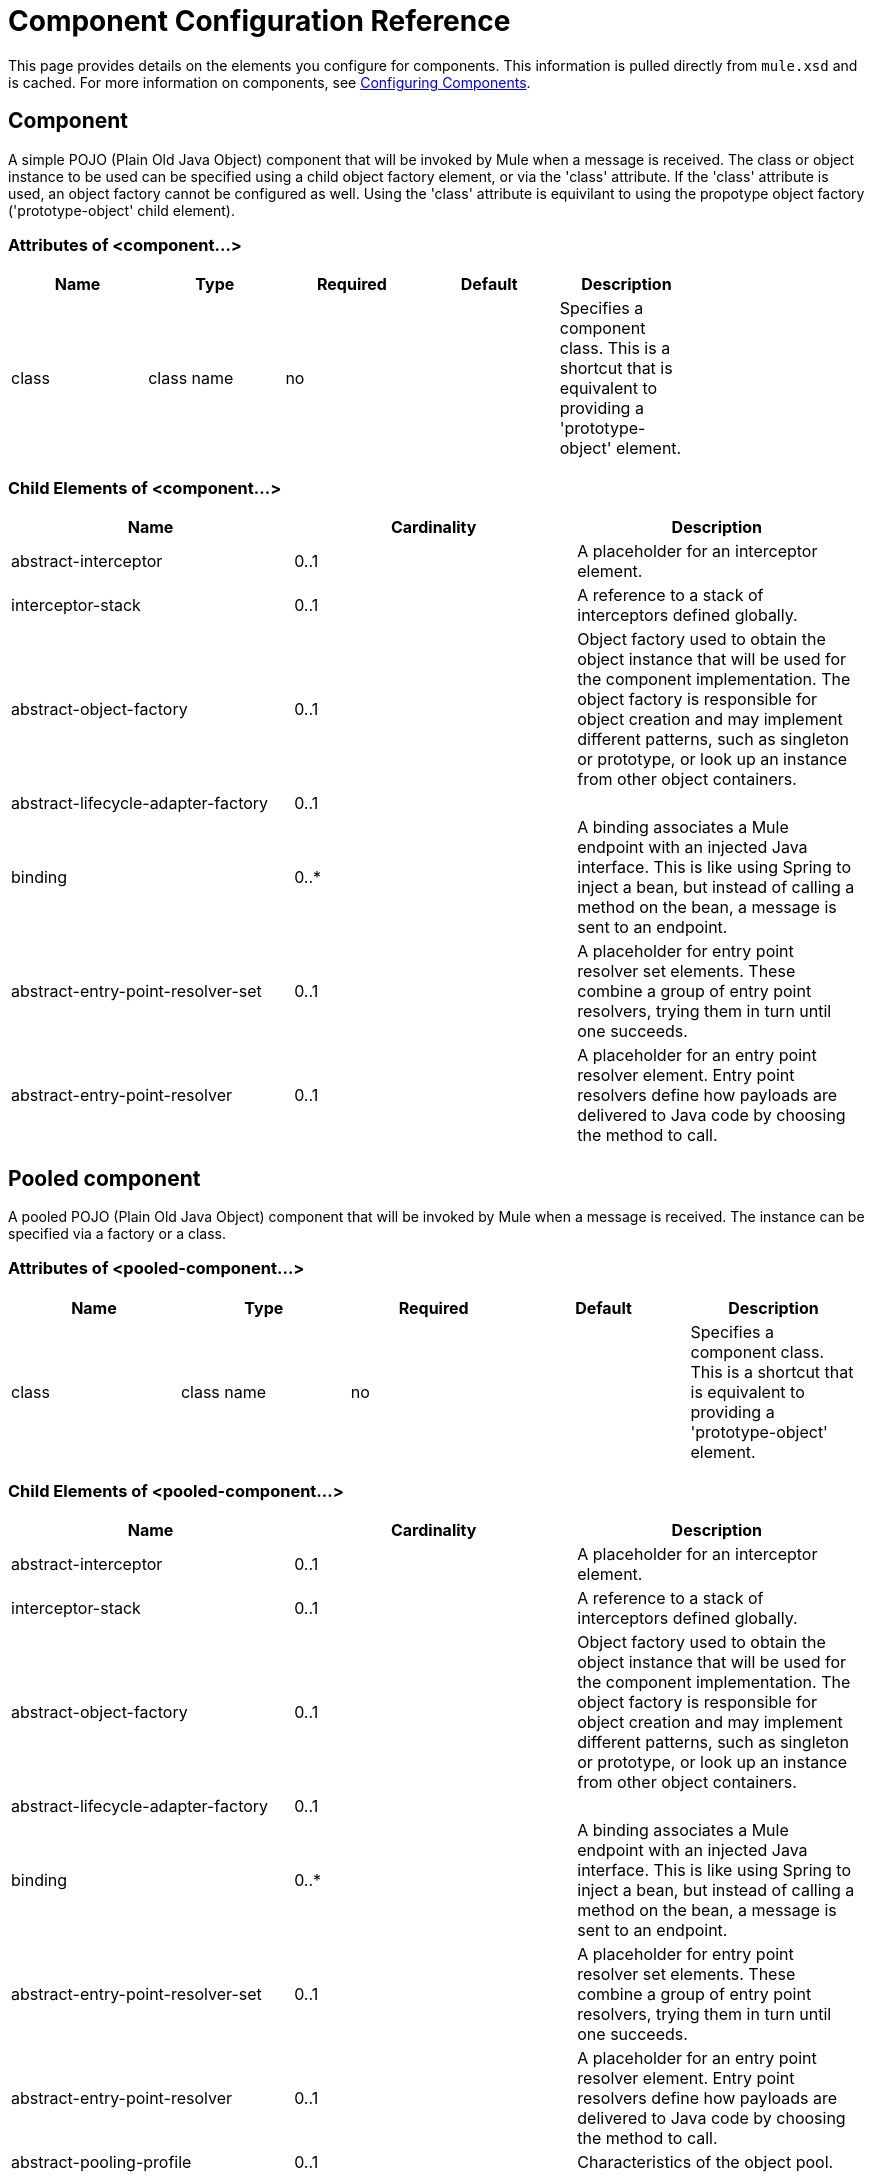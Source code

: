 = Component Configuration Reference
:keywords: anypoint, studio, esb, components

This page provides details on the elements you configure for components. This information is pulled directly from `mule.xsd` and is cached. For more information on components, see link:/docs/display/current/Configuring+Components[Configuring Components].

== Component

A simple POJO (Plain Old Java Object) component that will be invoked by Mule when a message is received. The class or object instance to be used can be specified using a child object factory element, or via the 'class' attribute. If the 'class' attribute is used, an object factory cannot be configured as well. Using the 'class' attribute is equivilant to using the propotype object factory ('prototype-object' child element).

=== Attributes of <component...>

[width="80",cols="20,20,20,20,20",options="header"]
|===
|Name |Type |Required |Default |Description
|class |class name |no |  |Specifies a component class. This is a shortcut that is equivalent to providing a 'prototype-object' element.
|===

=== Child Elements of <component...>

[width="99",cols="33,33,33",options="header"]
|===
|Name |Cardinality |Description
|abstract-interceptor |0..1 |A placeholder for an interceptor element.
|interceptor-stack |0..1 |A reference to a stack of interceptors defined globally.
|abstract-object-factory |0..1 |Object factory used to obtain the object instance that will be used for the component implementation. The object factory is responsible for object creation and may implement different patterns, such as singleton or prototype, or look up an instance from other object containers.
|abstract-lifecycle-adapter-factory |0..1 | 
|binding |0..* |A binding associates a Mule endpoint with an injected Java interface. This is like using Spring to inject a bean, but instead of calling a method on the bean, a message is sent to an endpoint.
|abstract-entry-point-resolver-set |0..1 |A placeholder for entry point resolver set elements. These combine a group of entry point resolvers, trying them in turn until one succeeds.
|abstract-entry-point-resolver |0..1 |A placeholder for an entry point resolver element. Entry point resolvers define how payloads are delivered to Java code by choosing the method to call.
|===

== Pooled component

A pooled POJO (Plain Old Java Object) component that will be invoked by Mule when a message is received. The instance can be specified via a factory or a class.

=== Attributes of <pooled-component...>

[width="99",cols="20,20,20,20,20",options="header"]
|===
|Name |Type |Required |Default |Description
|class |class name |no |  |Specifies a component class. This is a shortcut that is equivalent to providing a 'prototype-object' element.
|===

=== Child Elements of <pooled-component...>

[width="99",cols="33,33,33",options="header"]
|===
|Name |Cardinality |Description
|abstract-interceptor |0..1 |A placeholder for an interceptor element.
|interceptor-stack |0..1 |A reference to a stack of interceptors defined globally.
|abstract-object-factory |0..1 |Object factory used to obtain the object instance that will be used for the component implementation. The object factory is responsible for object creation and may implement different patterns, such as singleton or prototype, or look up an instance from other object containers.
|abstract-lifecycle-adapter-factory |0..1 | 
|binding |0..* |A binding associates a Mule endpoint with an injected Java interface. This is like using Spring to inject a bean, but instead of calling a method on the bean, a message is sent to an endpoint.
|abstract-entry-point-resolver-set |0..1 |A placeholder for entry point resolver set elements. These combine a group of entry point resolvers, trying them in turn until one succeeds.
|abstract-entry-point-resolver |0..1 |A placeholder for an entry point resolver element. Entry point resolvers define how payloads are delivered to Java code by choosing the method to call.
|abstract-pooling-profile |0..1 |Characteristics of the object pool.
|===

== Pooling profile

=== Attributes of <pooling-profile...>

[width="99",cols="20,20,20,20,20",options="header"]
|===
|Name |Type |Required |Default |Description
|maxActive |string |no |  |Controls the maximum number of Mule components that can be borrowed from a session at one time. When set to a negative value, there is no limit to the number of components that may be active at one time. When maxActive is exceeded, the pool is said to be exhausted.
|maxIdle |string |no |  |Controls the maximum number of Mule components that can sit idle in the pool at any time. When set to a negative value, there is no limit to the number of Mule components that may be idle at one time.
|initialisationPolicy |enumeration |no |INITIALISE_ONE |Determines how components in a pool should be initialized. The possible values are: INITIALISE_NONE (will not load any components into the pool on startup), INITIALISE_ONE (will load one initial component into the pool on startup), or INITIALISE_ALL (will load all components in the pool on startup)
|exhaustedAction |enumeration |no |WHEN_EXHAUSTED_GROW |Specifies the behavior of the Mule component pool when the pool is exhausted. Possible values are: "WHEN_EXHAUSTED_FAIL", which will throw a NoSuchElementException, "WHEN_EXHAUSTED_WAIT", which will block by invoking Object.wait(long) until a new or idle object is available, or WHEN_EXHAUSTED_GROW, which will create a new Mule instance and return it, essentially making maxActive meaningless. If a positive maxWait value is supplied, it will block for at most that many milliseconds, after which a NoSuchElementException will be thrown. If maxThreadWait is a negative value, it will block indefinitely.
|maxWait |string |no |  |Specifies the number of milliseconds to wait for a pooled component to become available when the pool is exhausted and the exhaustedAction is set to WHEN_EXHAUSTED_WAIT.
|evictionCheckIntervalMillis |string |no |  |Specifies the number of milliseconds between runs of the object evictor. When non-positive, no object evictor is executed..
|minEvictionMillis |string |no |  |Determines the minimum amount of time an object may sit idle in the pool before it is eligible for eviction. When non-positive, no objects will be evicted from the pool due to idle time alone.
|===

=== Child Elements of <pooling-profile...>

[width="10",cols="33,33,33",options="header"]
|===
|Name |Cardinality |Description
|===

== Echo component

Logs the message and returns the payload as the result.

=== Attributes of <echo-component...>

[width="10",cols="20,20,20,20,20",options="header"]
|===
|Name |Type |Required |Default |Description
|===

=== Child Elements of <echo-component...>

[width="70",cols="33,33,33",options="header"]
|===
|Name |Cardinality |Description
|abstract-interceptor |0..1 |A placeholder for an interceptor element.
|interceptor-stack |0..1 |A reference to a stack of interceptors defined globally.
|===

== Log component

Logs the message content (or content length if it is a large message).

=== Attributes of <log-component...>

[width="10",cols="20,20,20,20,20",options="header"]
|===
|Name |Type |Required |Default |Description
|===

=== Child Elements of <log-component...>

[width="80",cols="33,33,33",options="header"]
|===
|Name |Cardinality |Description
|abstract-interceptor |0..1 |A placeholder for an interceptor element.
|interceptor-stack |0..1 |A reference to a stack of interceptors defined globally.
|===

== Null component

Throws an exception if it receives a message.

=== Attributes of <null-component...>

[width="10",cols="20,20,20,20,20",options="header"]
|===
|Name |Type |Required |Default |Description
|===

=== Child Elements of <null-component...>

[width="80",cols="33,33,33",options="header"]
|===
|Name |Cardinality |Description
|abstract-interceptor |0..1 |A placeholder for an interceptor element.
|interceptor-stack |0..1 |A reference to a stack of interceptors defined globally.
|===

== Spring object

=== Attributes of <spring-object...>

[width="80",cols="20,20,20,20,20",options="header"]
|===
|Name |Type |Required |Default |Description
|bean |name (no spaces) |no |  |Name of Spring bean to look up.
|===

=== Child Elements of <spring-object...>

[width="99",cols="33,33,33",options="header"]
|===
|Name |Cardinality |Description
|property |0..* |Sets a Mule property. This is a name/value pair that can be set on components, services, etc., and which provide a generic way of configuring the system. Typically, you shouldn't need to use a generic property like this, since almost all functionality is exposed via dedicated elements. However, it can be useful in configuring obscure or overlooked options and in configuring transports from the generic endpoint elements.
|properties |0..1 |A map of Mule properties.
|===

== Singleton object

=== Attributes of <singleton-object...>

[width="10",cols="20,20,20,20,20",options="header"]
|===
|Name |Type |Required |Default |Description
|class |class name |no |  |Class name
|===

=== Child Elements of <singleton-object...>

[width="99",cols="33,33,33",options="header"]
|===
|Name |Cardinality |Description
|property |0..* |Sets a Mule property. This is a name/value pair that can be set on components, services, etc., and which provide a generic way of configuring the system. Typically, you shouldn't need to use a generic property like this, since almost all functionality is exposed via dedicated elements. However, it can be useful in configuring obscure or overlooked options and in configuring transports from the generic endpoint elements.
|properties |0..1 |A map of Mule properties.
|===

== Prototype object

=== Attributes of <prototype-object...>

[width="99",cols="20,20,20,20,20",options="header"]
|===
|Name |Type |Required |Default |Description
|class |class name |no |  |Class name
|===

=== Child Elements of <prototype-object...>

[width="99",cols="33,33,33",options="header"]
|===
|Name |Cardinality |Description
|property |0..* |Sets a Mule property. This is a name/value pair that can be set on components, services, etc., and which provide a generic way of configuring the system. Typically, you shouldn't need to use a generic property like this, since almost all functionality is exposed via dedicated elements. However, it can be useful in configuring obscure or overlooked options and in configuring transports from the generic endpoint elements.
|properties |0..1 |A map of Mule properties.
|===

== Custom lifecycle adapter factory

=== Attributes of <custom-lifecycle-adapter-factory...>

[width="10",cols="20,20,20,20,20",options="header"]
|===
|Name |Type |Required |Default |Description
|class |class name |yes |  |An implementation of the LifecycleAdapter interface.
|===

=== Child Elements of <custom-lifecycle-adapter-factory...>

[width="10",cols="33,33,33",options="header"]
|===
|Name |Cardinality |Description
|spring:property |0..* |Spring-style property element for custom configuration.
|===

== Binding

A binding associates a Mule endpoint with an injected Java interface. This is like using Spring to inject a bean, but instead of calling a method on the bean, a message is sent to an endpoint.

=== Attributes of <binding...>

[width="80",cols="20,20,20,20,20",options="header"]
|===
|Name |Type |Required |Default |Description
|interface |class name |yes |  |The interface to be injected. A proxy will be created that implements this interface by calling out to the endpoint.
|method |  |no |  |The method on the interface that should be used. This can be omitted if the interface has a single method.
|===

=== Child Elements of <binding...>

[width="80",cols="33,33,33",options="header"]
|===
|Name |Cardinality |Description
|abstract-outbound-endpoint |1..* |A placeholder for outbound endpoint elements. Outbound endpoints dispatch messages to the underlying transport.
|===

== Interceptors

See link:/docs/display/current/Using+Interceptors[Using Interceptors].

== Entry Point Resolvers

See link:/docs/display/current/Entry+Point+Resolver+Configuration+Reference[Entry Point Resolver Configuration Reference].
